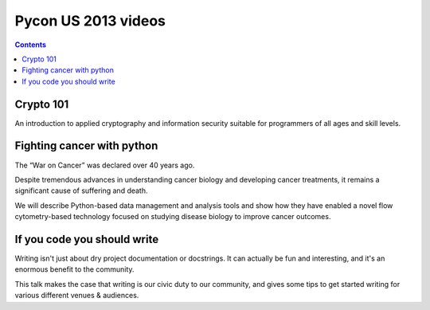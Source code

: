 ﻿



.. _pycon_2013_videos:

====================
Pycon US 2013 videos
====================

.. seealso::

   - http://pyvideo.org/category/33/pycon-us-2013
   
   
.. contents::
   :depth: 3
      
   
Crypto 101
===========

.. seealso:: http://pyvideo.org/video/1778/crypto-101


An introduction to applied cryptography and information security suitable 
for programmers of all ages and skill levels.

   
Fighting cancer with python
============================
   
.. seealso::  http://pyvideo.org/video/1761/fighting-cancer-with-python   

The “War on Cancer” was declared over 40 years ago. 

Despite tremendous advances in understanding cancer biology and developing 
cancer treatments, it remains a significant cause of suffering and death. 

We will describe Python-based data management and analysis tools and show 
how they have enabled a novel flow cytometry-based technology focused 
on studying disease biology to improve cancer outcomes.

If you code you should write
===============================

.. seealso:: http://pyvideo.org/video/1786/if-you-code-you-should-write

Writing isn't just about dry project documentation or docstrings. It can 
actually be fun and interesting, and it's an enormous benefit to the 
community. 

This talk makes the case that writing is our civic duty to our community, 
and gives some tips to get started writing for various different venues 
& audiences.
